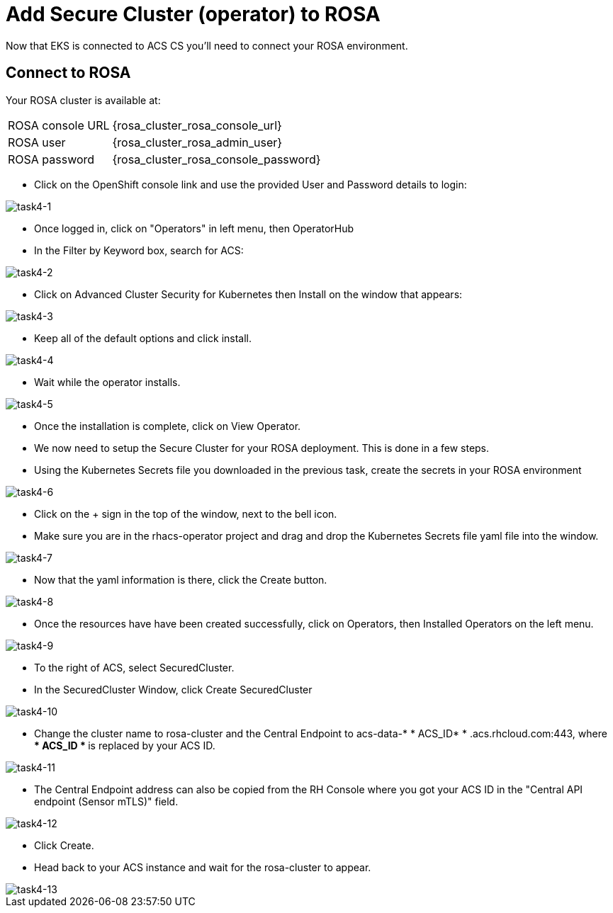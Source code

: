 = Add Secure Cluster (operator) to ROSA

Now that EKS is connected to ACS CS you'll need to connect your ROSA environment.

== Connect to ROSA

Your ROSA cluster is available at:

[%autowidth,frame=ends,stripes=even]
|===
| ROSA console URL | {rosa_cluster_rosa_console_url}
| ROSA user | {rosa_cluster_rosa_admin_user}
| ROSA password | {rosa_cluster_rosa_console_password}
|===

* Click on the OpenShift console link and use the provided User and Password details to login:

image::task4-1.png[task4-1]

* Once logged in, click on "Operators" in left menu, then OperatorHub
* In the Filter by Keyword box, search for ACS:

image::task4-2.png[task4-2]

* Click on Advanced Cluster Security for Kubernetes then Install on the window that appears:

image::task4-3.png[task4-3]

* Keep all of the default options and click install.

image::task4-4.png[task4-4]

* Wait while the operator installs.

image::task4-5.png[task4-5]

* Once the installation is complete, click on View Operator.

* We now need to setup the Secure Cluster for your ROSA deployment. This is done in a few steps.

* Using the Kubernetes Secrets file you downloaded in the previous task, create the secrets in your ROSA environment

image::task4-6.png[task4-6]

* Click on the + sign in the top of the window, next to the bell icon.
* Make sure you are in the rhacs-operator project and drag and drop the Kubernetes Secrets file yaml file into the window.

image::task4-7.png[task4-7]

* Now that the yaml information is there, click the Create button.

image::task4-8.png[task4-8]

* Once the resources have have been created successfully, click on Operators, then Installed Operators on the left menu.

image::task4-9.png[task4-9]

* To the right of ACS, select SecuredCluster.

* In the SecuredCluster Window, click Create SecuredCluster

image::task4-10.png[task4-10]

* Change the cluster name to rosa-cluster and the Central Endpoint to acs-data-* * ACS_ID* * .acs.rhcloud.com:443, where ** * ACS_ID * ** is replaced by your ACS ID.

image::task4-11.png[task4-11]

* The Central Endpoint address can also be copied from the RH Console where you got your ACS ID in the "Central API endpoint (Sensor mTLS)" field.

image::task4-12.png[task4-12]

* Click Create.

* Head back to your ACS instance and wait for the rosa-cluster to appear.

image::task4-13.png[task4-13]

